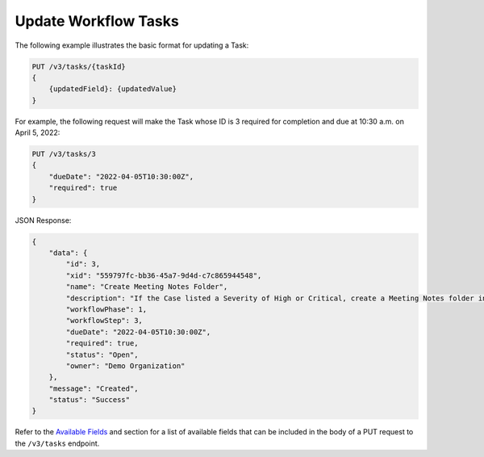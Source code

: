 Update Workflow Tasks
---------------------

The following example illustrates the basic format for updating a Task:

.. code::

    PUT /v3/tasks/{taskId}
    {
        {updatedField}: {updatedValue}
    }

For example, the following request will make the Task whose ID is 3 required for completion and due at 10:30 a.m. on April 5, 2022:

.. code::

    PUT /v3/tasks/3
    {
        "dueDate": "2022-04-05T10:30:00Z",
        "required": true
    }

JSON Response:

.. code:: json

    {
        "data": {
            "id": 3,
            "xid": "559797fc-bb36-45a7-9d4d-c7c865944548",
            "name": "Create Meeting Notes Folder",
            "description": "If the Case listed a Severity of High or Critical, create a Meeting Notes folder inside the Case folder.",
            "workflowPhase": 1,
            "workflowStep": 3,
            "dueDate": "2022-04-05T10:30:00Z",
            "required": true,
            "status": "Open",
            "owner": "Demo Organization"
        },
        "message": "Created",
        "status": "Success"
    }

Refer to the `Available Fields <#available-fields>`_ and section for a list of available fields that can be included in the body of a PUT request to the ``/v3/tasks`` endpoint.